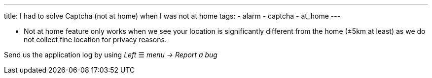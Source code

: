 ---
title: I had to solve Captcha (not at home) when I was not at home
tags:
  - alarm
  - captcha
  - at_home
---

- Not at home feature only works when we see your location is significantly different from the home (±5km at least) as we do not collect fine location for privacy reasons.

Send us the application log by using _Left_ ☰ _menu -> Report a bug_
